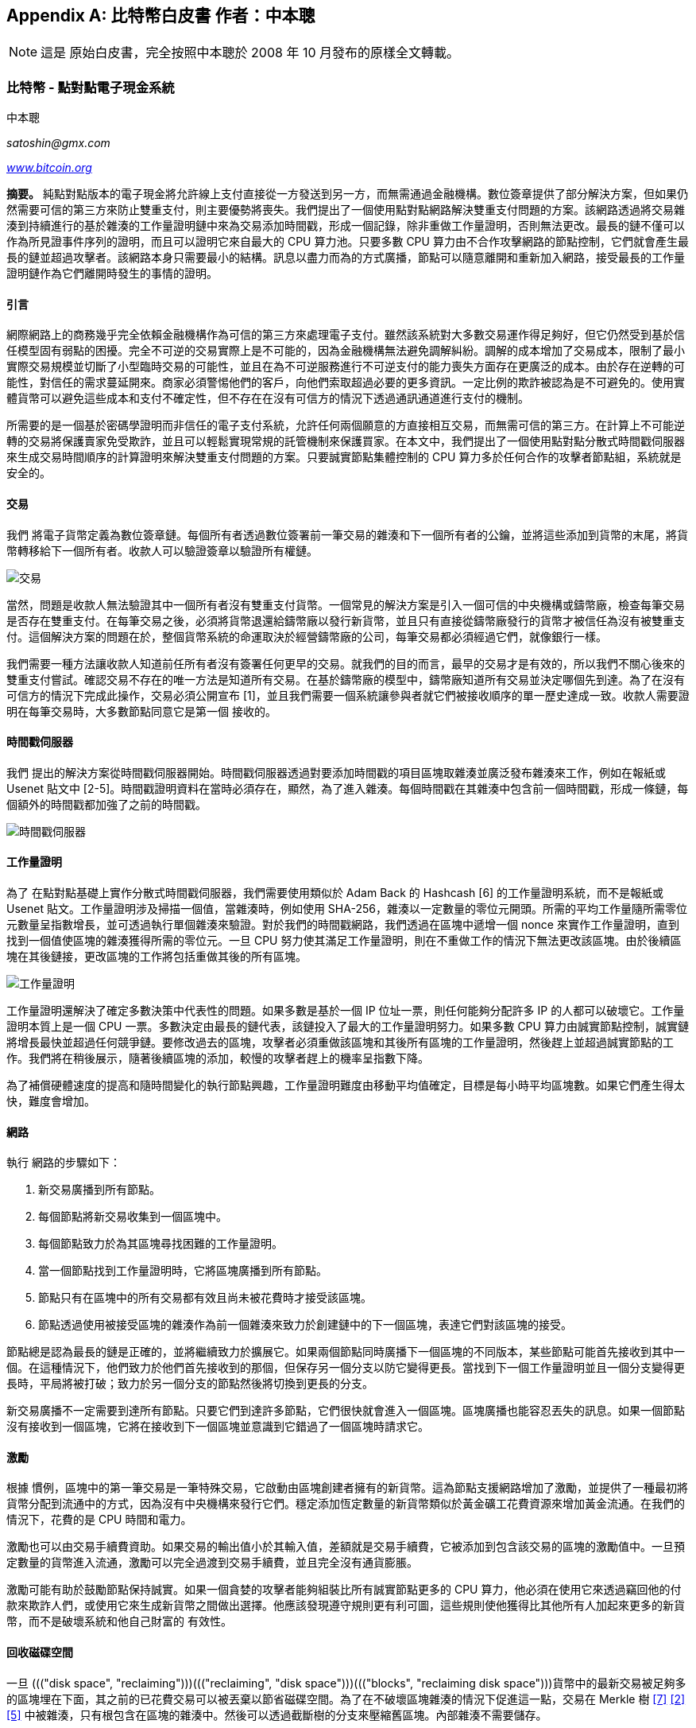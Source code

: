 [[satoshi_whitepaper]]
[appendix]
== 比特幣白皮書 [.keep-together]#作者：中本聰#


[NOTE]
====
這是 ((("Bitcoin whitepaper", "original version", id="bitcoin-whitepaper-original")))((("whitepaper (Bitcoin)", "original version", id="whitepaper-original")))((("Nakamoto, Satoshi")))原始白皮書，完全按照中本聰於 2008 年 10 月發布的原樣全文轉載。
====

=== 比特幣 - 點對點電子現金系統

中本聰

_satoshin@gmx.com_

pass:[<a href="https://bitcoin.org/en/" class="orm:hideurl"><em>www.bitcoin.org</em></a>]

*摘要。* 純點對點版本的電子現金將允許線上支付直接從一方發送到另一方，而無需通過金融機構。數位簽章提供了部分解決方案，但如果仍然需要可信的第三方來防止雙重支付，則主要優勢將喪失。我們提出了一個使用點對點網路解決雙重支付問題的方案。該網路透過將交易雜湊到持續進行的基於雜湊的工作量證明鏈中來為交易添加時間戳，形成一個記錄，除非重做工作量證明，否則無法更改。最長的鏈不僅可以作為所見證事件序列的證明，而且可以證明它來自最大的 CPU 算力池。只要多數 CPU 算力由不合作攻擊網路的節點控制，它們就會產生最長的鏈並超過攻擊者。該網路本身只需要最小的結構。訊息以盡力而為的方式廣播，節點可以隨意離開和重新加入網路，接受最長的工作量證明鏈作為它們離開時發生的事情的證明。

==== 引言
網際網路上的商務幾乎完全依賴金融機構作為可信的第三方來處理電子支付。雖然該系統對大多數交易運作得足夠好，但它仍然受到基於信任模型固有弱點的困擾。完全不可逆的交易實際上是不可能的，因為金融機構無法避免調解糾紛。調解的成本增加了交易成本，限制了最小實際交易規模並切斷了小型臨時交易的可能性，並且在為不可逆服務進行不可逆支付的能力喪失方面存在更廣泛的成本。由於存在逆轉的可能性，對信任的需求蔓延開來。商家必須警惕他們的客戶，向他們索取超過必要的更多資訊。一定比例的欺詐被認為是不可避免的。使用實體貨幣可以避免這些成本和支付不確定性，但不存在在沒有可信方的情況下透過通訊通道進行支付的機制。

所需要的是一個基於密碼學證明而非信任的電子支付系統，允許任何兩個願意的方直接相互交易，而無需可信的第三方。在計算上不可能逆轉的交易將保護賣家免受欺詐，並且可以輕鬆實現常規的託管機制來保護買家。在本文中，我們提出了一個使用點對點分散式時間戳伺服器來生成交易時間順序的計算證明來解決雙重支付問題的方案。只要誠實節點集體控制的 CPU 算力多於任何合作的攻擊者節點組，系統就是安全的。

==== 交易
我們 ((("transactions", "in Bitcoin whitepaper", secondary-sortas="Bitcoin whitepaper", id="transaction-whitepaper")))將電子貨幣定義為數位簽章鏈。每個所有者透過數位簽署前一筆交易的雜湊和下一個所有者的公鑰，並將這些添加到貨幣的末尾，將貨幣轉移給下一個所有者。收款人可以驗證簽章以驗證所有權鏈。

image::images/mbc3_0401.png["交易"]

當然，問題是收款人無法驗證其中一個所有者沒有雙重支付貨幣。一個常見的解決方案是引入一個可信的中央機構或鑄幣廠，檢查每筆交易是否存在雙重支付。在每筆交易之後，必須將貨幣退還給鑄幣廠以發行新貨幣，並且只有直接從鑄幣廠發行的貨幣才被信任為沒有被雙重支付。這個解決方案的問題在於，整個貨幣系統的命運取決於經營鑄幣廠的公司，每筆交易都必須經過它們，就像銀行一樣。

我們需要一種方法讓收款人知道前任所有者沒有簽署任何更早的交易。就我們的目的而言，最早的交易才是有效的，所以我們不關心後來的雙重支付嘗試。確認交易不存在的唯一方法是知道所有交易。在基於鑄幣廠的模型中，鑄幣廠知道所有交易並決定哪個先到達。為了在沒有可信方的情況下完成此操作，交易必須公開宣布 [1]，並且我們需要一個系統讓參與者就它們被接收順序的單一歷史達成一致。收款人需要證明在每筆交易時，大多數節點同意它是第一個 ((("transactions", "in Bitcoin whitepaper", secondary-sortas="Bitcoin whitepaper", startref="transaction-whitepaper")))接收的。

==== 時間戳伺服器
我們 ((("timestamp servers")))提出的解決方案從時間戳伺服器開始。時間戳伺服器透過對要添加時間戳的項目區塊取雜湊並廣泛發布雜湊來工作，例如在報紙或 Usenet 貼文中 [2-5]。時間戳證明資料在當時必須存在，顯然，為了進入雜湊。每個時間戳在其雜湊中包含前一個時間戳，形成一條鏈，每個額外的時間戳都加強了之前的時間戳。

image::images/mbc3_aain02.png["時間戳伺服器"]

==== 工作量證明
為了 ((("proof-of-work algorithm", "in Bitcoin whitepaper", secondary-sortas="Bitcoin whitepaper")))在點對點基礎上實作分散式時間戳伺服器，我們需要使用類似於 Adam Back 的 Hashcash [6] 的工作量證明系統，而不是報紙或 Usenet 貼文。工作量證明涉及掃描一個值，當雜湊時，例如使用 SHA-256，雜湊以一定數量的零位元開頭。所需的平均工作量隨所需零位元數量呈指數增長，並可透過執行單個雜湊來驗證。對於我們的時間戳網路，我們透過在區塊中遞增一個 nonce 來實作工作量證明，直到找到一個值使區塊的雜湊獲得所需的零位元。一旦 CPU 努力使其滿足工作量證明，則在不重做工作的情況下無法更改該區塊。由於後續區塊在其後鏈接，更改區塊的工作將包括重做其後的所有區塊。

image::images/mbc3_aain03.png["工作量證明"]

工作量證明還解決了確定多數決策中代表性的問題。如果多數是基於一個 IP 位址一票，則任何能夠分配許多 IP 的人都可以破壞它。工作量證明本質上是一個 CPU 一票。多數決定由最長的鏈代表，該鏈投入了最大的工作量證明努力。如果多數 CPU 算力由誠實節點控制，誠實鏈將增長最快並超過任何競爭鏈。要修改過去的區塊，攻擊者必須重做該區塊和其後所有區塊的工作量證明，然後趕上並超過誠實節點的工作。我們將在稍後展示，隨著後續區塊的添加，較慢的攻擊者趕上的機率呈指數下降。

為了補償硬體速度的提高和隨時間變化的執行節點興趣，工作量證明難度由移動平均值確定，目標是每小時平均區塊數。如果它們產生得太快，難度會增加。

==== 網路

執行 ((("nodes", "in Bitcoin", secondary-sortas="Bitcoin whitepaper")))((("Bitcoin network", "in Bitcoin whitepaper", secondary-sortas="Bitcoin whitepaper")))網路的步驟如下：

1. 新交易廣播到所有節點。
2. 每個節點將新交易收集到一個區塊中。
3. 每個節點致力於為其區塊尋找困難的工作量證明。
4. 當一個節點找到工作量證明時，它將區塊廣播到所有節點。
5. 節點只有在區塊中的所有交易都有效且尚未被花費時才接受該區塊。
6. 節點透過使用被接受區塊的雜湊作為前一個雜湊來致力於創建鏈中的下一個區塊，表達它們對該區塊的接受。

節點總是認為最長的鏈是正確的，並將繼續致力於擴展它。如果兩個節點同時廣播下一個區塊的不同版本，某些節點可能首先接收到其中一個。在這種情況下，他們致力於他們首先接收到的那個，但保存另一個分支以防它變得更長。當找到下一個工作量證明並且一個分支變得更長時，平局將被打破；致力於另一個分支的節點然後將切換到更長的分支。

新交易廣播不一定需要到達所有節點。只要它們到達許多節點，它們很快就會進入一個區塊。區塊廣播也能容忍丟失的訊息。如果一個節點沒有接收到一個區塊，它將在接收到下一個區塊並意識到它錯過了一個區塊時請求它。

==== 激勵
根據 ((("incentives", id="incentive-whitepaper")))慣例，區塊中的第一筆交易是一筆特殊交易，它啟動由區塊創建者擁有的新貨幣。這為節點支援網路增加了激勵，並提供了一種最初將貨幣分配到流通中的方式，因為沒有中央機構來發行它們。穩定添加恆定數量的新貨幣類似於黃金礦工花費資源來增加黃金流通。在我們的情況下，花費的是 CPU 時間和電力。

激勵也可以由交易手續費資助。如果交易的輸出值小於其輸入值，差額就是交易手續費，它被添加到包含該交易的區塊的激勵值中。一旦預定數量的貨幣進入流通，激勵可以完全過渡到交易手續費，並且完全沒有通貨膨脹。

激勵可能有助於鼓勵節點保持誠實。如果一個貪婪的攻擊者能夠組裝比所有誠實節點更多的 CPU 算力，他必須在使用它來透過竊回他的付款來欺詐人們，或使用它來生成新貨幣之間做出選擇。他應該發現遵守規則更有利可圖，這些規則使他獲得比其他所有人加起來更多的新貨幣，而不是破壞系統和他自己財富的 ((("incentives", startref="incentive-whitepaper")))有效性。

==== 回收磁碟空間

++++
<p>一旦 ((("disk space", "reclaiming")))((("reclaiming", "disk space")))((("blocks", "reclaiming disk space")))貨幣中的最新交易被足夠多的區塊埋在下面，其之前的已花費交易可以被丟棄以節省磁碟空間。為了在不破壞區塊雜湊的情況下促進這一點，交易在 Merkle 樹 <a href="#ref_seven">[7]</a> <a href="#ref_two">[2]</a> <a href="#ref_five">[5]</a> 中被雜湊，只有根包含在區塊的雜湊中。然後可以透過截斷樹的分支來壓縮舊區塊。內部雜湊不需要儲存。</p>
++++

image::images/mbc3_aain04.png["磁碟"]

沒有交易的區塊標頭大約為 80 位元組。如果我們假設每 10 分鐘生成一次區塊，+80 位元組 * 6 * 24 * 365 = 4.2MB+ 每年。截至 2008 年，電腦系統通常銷售時配備 2GB RAM，摩爾定律預測當前每年增長 1.2GB，即使必須將區塊標頭保存在記憶體中，儲存也不應該是問題。

==== 簡化支付驗證
可以 ((("payment verification", "in Bitcoin whitepaper", secondary-sortas="Bitcoin whitepaper", id="payment-verify")))((("verifying", "payment", "in Bitcoin whitepaper", tertiary-sortas="Bitcoin whitepaper", id="verify-payment")))在不執行完整網路節點的情況下驗證支付。使用者只需要保留最長工作量證明鏈的區塊標頭副本，他可以透過查詢網路節點來獲得，直到他確信他擁有最長的鏈，並獲得將交易連結到它被添加時間戳的區塊的 Merkle 分支。他無法自己檢查交易，但透過將其連結到鏈中的一個位置，他可以看到網路節點已接受它，並且在其後添加的區塊進一步確認網路已接受它。

image::images/mbc3_aain05.png["簡化支付驗證"]

因此，只要誠實節點控制網路，驗證就是可靠的，但如果網路被攻擊者壓倒，則更容易受到攻擊。雖然網路節點可以自己驗證交易，但只要攻擊者能夠繼續壓倒網路，簡化方法就可能被攻擊者的偽造交易欺騙。一種防禦策略是當網路節點檢測到無效區塊時接受來自它們的警報，提示使用者的軟體下載完整區塊和警報的交易以確認不一致。經常收到付款的企業可能仍然希望執行自己的節點以獲得更獨立的安全性和更快的 ((("payment verification", "in Bitcoin whitepaper", secondary-sortas="Bitcoin whitepaper", startref="payment-verify")))((("verifying", "payment", "in Bitcoin whitepaper", tertiary-sortas="Bitcoin whitepaper", startref="verify-payment")))驗證。

==== 組合與分割價值
儘管 ((("transactions", "inputs", "in Bitcoin whitepaper", tertiary-sortas="Bitcoin whitepaper")))((("transactions", "outputs", "in Bitcoin whitepaper", tertiary-sortas="Bitcoin whitepaper")))((("inputs", "in Bitcoin whitepaper", secondary-sortas="Bitcoin whitepaper")))((("outputs", "in Bitcoin whitepaper", secondary-sortas="Bitcoin whitepaper")))可以單獨處理貨幣，但為轉帳中的每一分錢單獨進行交易是不便的。為了允許價值被分割和組合，交易包含多個輸入和輸出。通常將有來自較大先前交易的單個輸入或組合較小金額的多個輸入，並且最多兩個輸出：一個用於支付，一個用於將找零（如果有）返還給發送者。

image::images/mbc3_aain06.png["組合分割"]

應該注意的是，扇出，其中一筆交易依賴於幾筆交易，而這些交易又依賴於更多交易，在這裡不是問題。永遠不需要提取交易歷史的完整獨立副本。

==== 隱私
傳統 ((("privacy", "in Bitcoin whitepaper", secondary-sortas="Bitcoin whitepaper")))銀行模型透過限制對資訊的存取來達到一定程度的隱私，這些資訊僅限於相關方和可信的第三方。公開宣布所有交易的必要性排除了這種方法，但隱私仍然可以透過在另一個地方打破資訊流來維持：透過保持公鑰匿名。公眾可以看到有人正在向其他人發送金額，但沒有將交易連結到任何人的資訊。這類似於證券交易所發布的資訊水平，其中個人交易的時間和規模，即「磁帶」，是公開的，但不會告訴誰是參與方。

image::images/mbc3_aain07.png["隱私"]

作為額外的防火牆，應該為每筆交易使用新的金鑰對，以防止它們被連結到一個共同的所有者。對於多輸入交易，某些連結仍然是不可避免的，這必然揭示它們的輸入由同一所有者擁有。風險在於，如果金鑰的所有者被揭露，連結可能會揭露屬於同一所有者的其他交易。

==== 計算
我們考慮 ((("calculations", "in Bitcoin whitepaper", secondary-sortas="Bitcoin whitepaper", id="calculate-whitepaper")))攻擊者試圖比誠實鏈更快地生成替代鏈的情境。即使完成了這一點，它也不會使系統對任意更改開放，例如憑空創造價值或拿走從未屬於攻擊者的錢。節點不會接受無效交易作為支付，誠實節點永遠不會接受包含它們的區塊。攻擊者只能嘗試更改他自己的交易之一以收回他最近花費的錢。

誠實鏈和攻擊者鏈之間的競賽可以被描述為 ((("Binomial Random Walk")))二項式隨機漫步。成功事件是誠實鏈延長一個區塊，使其領先增加 +1，失敗事件是攻擊者的鏈延長一個區塊，使差距減少 -1。

++++
<p>攻擊者從給定赤字中趕上的機率類似於 ((("Gambler&#x27;s Ruin problem")))賭徒破產問題。假設一個擁有無限信用的賭徒從赤字開始，並進行可能無限次數的試驗以嘗試達到盈虧平衡。我們可以計算他達到盈虧平衡的機率，或者攻擊者趕上誠實鏈的機率，如下 <a href="#ref_eight">[8]</a>：</p>
++++

p = 誠實節點找到下一個區塊的機率

q = 攻擊者找到下一個區塊的機率

q~z~ = 攻擊者從落後 z 個區塊中趕上的機率


++++
<div data-type="equation">
<math display="block" xmlns="http://www.w3.org/1998/Math/MathML" >
  <mstyle mathsize="1.2000em">
    <msub>
      <mi>q</mi>
      <mi>z</mi>
    </msub>
    <mo>=</mo>
    <mrow>
      <mo fence="true" form="prefix">{</mo>
      <mtable columnalign="center center">
        <mtr>
          <mtd>
            <mn>1</mn>
          </mtd>
          <mtd>
            <mrow>
              <mtext>if</mtext>
              <mspace width="0.2778em"></mspace>
              <mi>p</mi>
              <mo>≤</mo>
              <mi>q</mi>
            </mrow>
          </mtd>
        </mtr>
        <mtr>
          <mtd>
            <mrow>
              <mo form="prefix" stretchy="false">(</mo>
              <mi>q</mi>
              <mo lspace="0em" rspace="0em">⁄</mo>
              <mi>p</mi>
              <msup>
                <mo form="postfix" stretchy="false">)</mo>
                <mi>z</mi>
              </msup>
            </mrow>
          </mtd>
          <mtd>
            <mrow>
              <mtext>if</mtext>
              <mspace width="0.2778em"></mspace>
              <mi>p</mi>
              <mo>&gt;</mo>
              <mi>q</mi>
            </mrow>
          </mtd>
        </mtr>
      </mtable>
      <mo fence="true" form="postfix">}</mo>
    </mrow>
  </mstyle>
</math>
</div>
++++

鑑於我們假設 p > q，機率隨著攻擊者必須趕上的區塊數量的增加呈指數下降。對他不利的情況下，如果他沒有在早期幸運地向前衝刺，隨著他進一步落後，他的機會變得微乎其微。

我們現在考慮新交易的接收者需要等待多長時間才能充分確定發送者無法更改交易。我們假設發送者是攻擊者，他想讓接收者相信他暫時支付了他，然後在一段時間後將其切換回支付給自己。當發生這種情況時，接收者將收到警報，但發送者希望為時已晚。

接收者生成新的金鑰對，並在簽署前不久將公鑰交給發送者。這防止了發送者透過持續工作來提前準備區塊鏈，直到他足夠幸運地獲得足夠的領先優勢，然後在那個時刻執行交易。一旦交易被發送，不誠實的發送者開始秘密地致力於包含其交易的替代版本的平行鏈。

接收者等待直到交易已被添加到區塊並且 z 個區塊已在其後連結。他不知道攻擊者已經取得的確切進展量，但假設誠實區塊採用每個區塊的平均預期時間，攻擊者的潛在進展將是具有期望值的 Poisson 分佈：

++++
<div data-type="equation">
<math display="block" xmlns="http://www.w3.org/1998/Math/MathML" >
  <mstyle mathsize="1.2000em">
    <mi>λ</mi>
    <mo>=</mo>
    <mi>z</mi>
    <mfrac>
      <mi>q</mi>
      <mi>p</mi>
    </mfrac>
  </mstyle>
</math>
</div>
++++

為了獲得攻擊者現在仍然可以趕上的機率，我們將他可能取得的每個進展量的 Poisson 密度乘以他可以從該點趕上的機率：

++++
<div data-type="equation">
<math display="block" xmlns="http://www.w3.org/1998/Math/MathML" >
  <mstyle mathsize="1.2000em">
    <mrow>
      <munderover>
        <mo movablelimits="false">∑</mo>
        <mrow>
          <mi>k</mi>
          <mo>=</mo>
          <mn>0</mn>
        </mrow>
        <mi>∞</mi>
      </munderover>
    </mrow>
    <mfrac>
      <mrow>
        <msup>
          <mi>λ</mi>
          <mi>k</mi>
        </msup>
        <msup>
          <mi>e</mi>
          <mrow>
            <mo>−</mo>
            <mi>λ</mi>
          </mrow>
        </msup>
      </mrow>
      <mrow>
        <mi>k</mi>
        <mo form="postfix" stretchy="false">!</mo>
      </mrow>
    </mfrac>
    <mo>⋅</mo>
    <mrow>
      <mo fence="true" form="prefix">{</mo>
      <mtable columnalign="center center">
        <mtr>
          <mtd>
            <mrow>
              <mo form="prefix" stretchy="false">(</mo>
              <mi>q</mi>
              <mo lspace="0em" rspace="0em">⁄</mo>
              <mi>p</mi>
              <msup>
                <mo form="postfix" stretchy="false">)</mo>
                <mrow>
                  <mo form="prefix" stretchy="false">(</mo>
                  <mi>z</mi>
                  <mo>−</mo>
                  <mi>k</mi>
                  <mo form="postfix" stretchy="false">)</mo>
                </mrow>
              </msup>
            </mrow>
          </mtd>
          <mtd>
            <mrow>
              <mtext>if</mtext>
              <mspace width="0.2778em"></mspace>
              <mi>k</mi>
              <mo>≤</mo>
              <mi>z</mi>
            </mrow>
          </mtd>
        </mtr>
        <mtr>
          <mtd>
            <mn>1</mn>
          </mtd>
          <mtd>
            <mrow>
              <mtext>if</mtext>
              <mspace width="0.2778em"></mspace>
              <mi>k</mi>
              <mo>&gt;</mo>
              <mi>z</mi>
            </mrow>
          </mtd>
        </mtr>
      </mtable>
      <mo fence="true" form="postfix">}</mo>
    </mrow>
  </mstyle>
</math>
</div>
++++

重新排列以避免對分佈的無限尾部求和...

++++
<div data-type="equation">
<math display="block" xmlns="http://www.w3.org/1998/Math/MathML" >
  <mstyle mathsize="1.2000em">
    <mn>1</mn>
    <mo>−</mo>
    <mrow>
      <munderover>
        <mo movablelimits="false">∑</mo>
        <mrow>
          <mi>k</mi>
          <mo>=</mo>
          <mn>0</mn>
        </mrow>
        <mi>z</mi>
      </munderover>
    </mrow>
    <mfrac>
      <mrow>
        <msup>
          <mi>λ</mi>
          <mi>k</mi>
        </msup>
        <msup>
          <mi>e</mi>
          <mrow>
            <mo>−</mo>
            <mi>λ</mi>
          </mrow>
        </msup>
      </mrow>
      <mrow>
        <mi>k</mi>
        <mo form="postfix" stretchy="false">!</mo>
      </mrow>
    </mfrac>
    <mrow>
      <mo fence="true" form="prefix">(</mo>
      <mn>1</mn>
      <mo>−</mo>
      <mo form="prefix" stretchy="false">(</mo>
      <mi>q</mi>
      <mo lspace="0em" rspace="0em">⁄</mo>
      <mi>p</mi>
      <msup>
        <mo form="postfix" stretchy="false">)</mo>
        <mrow>
          <mo form="prefix" stretchy="false">(</mo>
          <mi>z</mi>
          <mo>−</mo>
          <mi>k</mi>
          <mo form="postfix" stretchy="false">)</mo>
        </mrow>
      </msup>
      <mo fence="true" form="postfix">)</mo>
    </mrow>
  </mstyle>
</math>
</div>
++++

轉換為 C 程式碼...

[source,c]
----
#include <math.h>
double AttackerSuccessProbability(double q, int z)
{
    double p = 1.0 - q;
    double lambda = z * (q / p);
    double sum = 1.0;
    int i, k;
    for (k = 0; k <= z; k++)
    {
        double poisson = exp(-lambda);
        for (i = 1; i <= k; i++)
            poisson *= lambda / i;
        sum -= poisson * (1 - pow(q / p, z - k));
    }
    return sum;
}
----

執行一些結果，我們可以看到機率隨 z 呈指數下降。
----
q=0.1
z=0 P=1.0000000
z=1 P=0.2045873
z=2 P=0.0509779
z=3 P=0.0131722
z=4 P=0.0034552
z=5 P=0.0009137
z=6 P=0.0002428
z=7 P=0.0000647
z=8 P=0.0000173
z=9 P=0.0000046
z=10 P=0.0000012
----
----
q=0.3
z=0 P=1.0000000
z=5 P=0.1773523
z=10 P=0.0416605
z=15 P=0.0101008
z=20 P=0.0024804
z=25 P=0.0006132
z=30 P=0.0001522
z=35 P=0.0000379
z=40 P=0.0000095
z=45 P=0.0000024
z=50 P=0.0000006
----
求解 P 小於 0.1%...
----
P < 0.001
q=0.10 z=5
q=0.15 z=8
q=0.20 z=11
q=0.25 z=15
q=0.30 z=24
q=0.35 z=41
q=0.40 z=89
q=0.45 z=340
----

==== 結論
我們 ((("calculations", "in Bitcoin whitepaper", secondary-sortas="Bitcoin whitepaper", startref="calculate-whitepaper")))提出了一個不依賴信任的電子交易系統。我們從由數位簽章製成的貨幣的通常框架開始，它提供了強大的所有權控制，但如果沒有防止雙重支付的方法，則是不完整的。為了解決這個問題，我們提出了一個使用工作量證明記錄交易公開歷史的點對點網路，如果誠實節點控制多數 CPU 算力，則攻擊者在計算上改變它很快變得不切實際。網路在其非結構化的簡單性中是穩健的。節點同時工作，幾乎沒有協調。它們不需要被識別，因為訊息不會路由到任何特定位置，只需要以盡力而為的方式傳遞。節點可以隨意離開和重新加入網路，接受工作量證明鏈作為它們離開時發生的事情的證明。它們用 CPU 算力投票，透過致力於擴展有效區塊來表達它們對有效區塊的接受，並透過拒絕致力於它們來拒絕無效區塊。任何需要的規則和激勵都可以透過這種共識機制來執行。

==== 參考文獻
++++
<p>
<span id="ref_one">[1]</span> W. Dai, "b-money," <a href="http://www.weidai.com/bmoney.txt"><em>http://www.weidai.com/bmoney.txt</em></a>, 1998.
</p>
<p>
<span id="ref_two">[2]</span> H. Massias, X.S. Avila, and J.-J. Quisquater, "Design of a secure timestamping service with minimal trust requirements," In 20th Symposium on Information Theory in the Benelux, May 1999.
</p>
<p>
<span id="ref_three">[3]</span> S. Haber, W.S. Stornetta, "How to time-stamp a digital document," In Journal of Cryptology, vol 3, no 2, pages 99-111, 1991.
</p>

<p>
<span id="ref_four">[4]</span> D. Bayer, S. Haber, W.S. Stornetta, "Improving the efficiency and reliability of digital time-stamping," In Sequences II: Methods in Communication, Security and Computer Science, pages 329-334, 1993.
</p>

<p>
<span id="ref_five">[5]</span> S. Haber, W.S. Stornetta, "Secure names for bit-strings," In Proceedings of the 4th ACM Conference on Computer and Communications Security, pages 28-35, April 1997.
</p>

<p>
<span id="ref_six">[6]</span> A. Back, "Hashcash - a denial of service counter-measure," <a href="http://www.hashcash.org/papers/hashcash.pdf"><em>http://www.hashcash.org/papers/hashcash.pdf</em></a>, 2002.
</p>

<p>
<span id="ref_seven">[7]</span> R.C. Merkle, "Protocols for public key cryptosystems," In Proc. 1980 Symposium on Security and Privacy, IEEE Computer Society, pages 122-133, April 1980.
</p>

<p>
<span id="ref_eight">[8]</span> W. Feller, "An introduction to probability theory and its applications," 1957.
</p>
++++

=== 授權

本白皮書由中本聰於 2008 年 10 月發布。它後來（2009 年）作為支援文件添加到比特幣軟體中，並採用相同的 MIT 授權。它已根據 MIT 授權條款在本書中轉載，除格式外沒有修改：

The MIT License (MIT)
Copyright (c) 2008 Satoshi Nakamoto

Permission is hereby granted, free of charge, to any person obtaining a copy of this software and associated documentation files (the "Software"), to deal in the Software without restriction, including without limitation the rights to use, copy, modify, merge, publish, distribute, sublicense, and/or sell copies of the Software, and to permit persons to whom the Software is furnished to do so, subject to the following conditions:

The above copyright notice and this permission notice shall be included in all copies or substantial portions of the Software.

THE SOFTWARE IS PROVIDED "AS IS," WITHOUT WARRANTY OF ANY KIND, EXPRESS OR IMPLIED, INCLUDING BUT NOT LIMITED TO THE WARRANTIES OF MERCHANTABILITY, FITNESS FOR A PARTICULAR PURPOSE AND NONINFRINGEMENT. IN NO EVENT SHALL THE AUTHORS OR COPYRIGHT HOLDERS BE LIABLE FOR ANY CLAIM, DAMAGES OR OTHER LIABILITY, WHETHER IN AN ACTION OF CONTRACT, TORT OR OTHERWISE, ARISING FROM, OUT OF OR IN CONNECTION WITH THE SOFTWARE OR THE USE OR OTHER DEALINGS IN((("Bitcoin whitepaper", "original version", startref="bitcoin-whitepaper-original")))((("whitepaper (Bitcoin)", "original version", startref="whitepaper-original"))) THE SOFTWARE.
